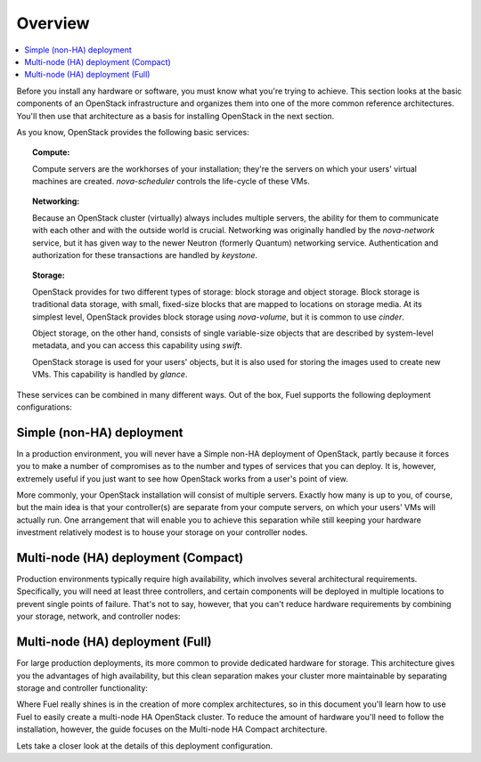 Overview 
========

.. contents:: :local:

Before you install any hardware or software, you must know what 
you're trying to achieve. This section looks at the basic components of
an OpenStack infrastructure and organizes them into one of the more
common reference architectures. You'll then use that architecture as a
basis for installing OpenStack in the next section.

As you know, OpenStack provides the following basic services:

.. topic:: Compute: 

    Compute servers are the workhorses of your installation; they're 
    the servers on which your users' virtual machines are created. 
    `nova-scheduler` controls the life-cycle of these VMs.

.. topic:: Networking: 

    Because an OpenStack cluster (virtually) always includes 
    multiple servers, the ability for them to communicate with each other and with 
    the outside world is crucial. Networking was originally handled by the 
    `nova-network` service, but it has given way to the newer Neutron (formerly 
    Quantum) networking service. Authentication and authorization for these 
    transactions are handled by `keystone`.

.. topic:: Storage: 

    OpenStack provides for two different types of storage: block 
    storage and object storage. Block storage is traditional data storage, with 
    small, fixed-size blocks that are mapped to locations on storage media. At its 
    simplest level, OpenStack provides block storage using `nova-volume`, but it 
    is common to use `cinder`.

    Object storage, on the other hand, consists of single variable-size objects 
    that are described by system-level metadata, and you can access this capability 
    using `swift`.

    OpenStack storage is used for your users' objects, but it is also used for 
    storing the images used to create new VMs. This capability is handled by `glance`.

These services can be combined in many different ways. Out of the box,
Fuel supports the following deployment configurations:

.. index:: Deployment Configurations; Simple (non-HA)

Simple (non-HA) deployment
--------------------------

In a production environment, you will never have a Simple non-HA
deployment of OpenStack, partly because it forces you to make a number
of compromises as to the number and types of services that you can
deploy. It is, however, extremely useful if you just want to see how
OpenStack works from a user's point of view. 

.. fancybox:: /_images/deployment-simple_svg.png
    :width: 400px
    :height: 200px

More commonly, your OpenStack installation will consist of multiple
servers. Exactly how many is up to you, of course, but the main idea
is that your controller(s) are separate from your compute servers, on
which your users' VMs will actually run. One arrangement that will
enable you to achieve this separation while still keeping your
hardware investment relatively modest is to house your storage on your
controller nodes.

.. index:: Deployment Configurations; Compact HA

Multi-node (HA) deployment (Compact)
------------------------------------

Production environments typically require high availability, which
involves several architectural requirements. Specifically, you will
need at least three controllers, and
certain components will be deployed in multiple locations to prevent
single points of failure. That's not to say, however, that you can't
reduce hardware requirements by combining your storage, network, and controller
nodes:

.. fancybox:: /_images/deployment-ha-compact_svg.png
    :width: 400px
    :height: 250px

.. index:: Deployment Configurations; Full HA

Multi-node (HA) deployment (Full)
--------------------------------------------

For large production deployments, its more common to provide
dedicated hardware for storage. This architecture gives you the advantages of 
high availability, but this clean separation makes your cluster more 
maintainable by separating storage and controller functionality:

.. fancybox:: /_images/deployment-ha-full_svg.png
    :width: 400px
    :height: 200px

Where Fuel really shines is in the creation of more complex architectures, so 
in this document you'll learn how to use Fuel to easily create a multi-node HA 
OpenStack cluster. To reduce the amount of hardware you'll need to follow the 
installation, however, the guide focuses on the Multi-node HA Compact 
architecture.

Lets take a closer look at the details of this deployment configuration.
